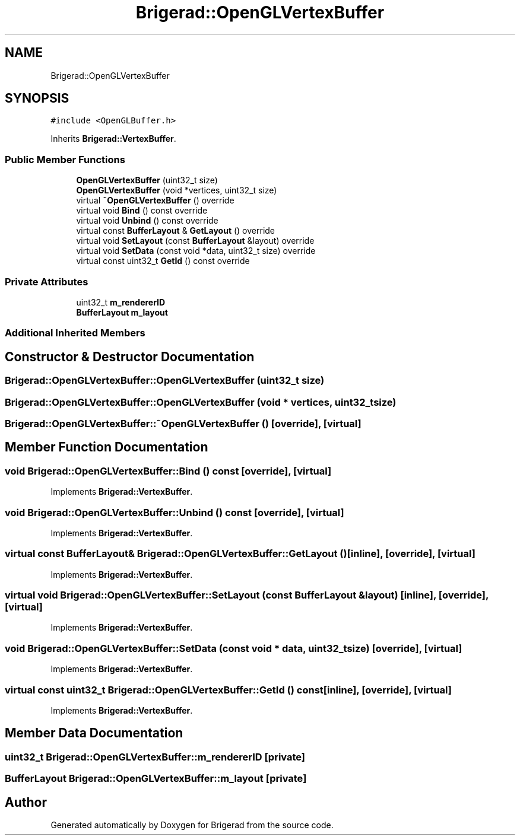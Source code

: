.TH "Brigerad::OpenGLVertexBuffer" 3 "Sun Feb 7 2021" "Version 0.2" "Brigerad" \" -*- nroff -*-
.ad l
.nh
.SH NAME
Brigerad::OpenGLVertexBuffer
.SH SYNOPSIS
.br
.PP
.PP
\fC#include <OpenGLBuffer\&.h>\fP
.PP
Inherits \fBBrigerad::VertexBuffer\fP\&.
.SS "Public Member Functions"

.in +1c
.ti -1c
.RI "\fBOpenGLVertexBuffer\fP (uint32_t size)"
.br
.ti -1c
.RI "\fBOpenGLVertexBuffer\fP (void *vertices, uint32_t size)"
.br
.ti -1c
.RI "virtual \fB~OpenGLVertexBuffer\fP () override"
.br
.ti -1c
.RI "virtual void \fBBind\fP () const override"
.br
.ti -1c
.RI "virtual void \fBUnbind\fP () const override"
.br
.ti -1c
.RI "virtual const \fBBufferLayout\fP & \fBGetLayout\fP () override"
.br
.ti -1c
.RI "virtual void \fBSetLayout\fP (const \fBBufferLayout\fP &layout) override"
.br
.ti -1c
.RI "virtual void \fBSetData\fP (const void *data, uint32_t size) override"
.br
.ti -1c
.RI "virtual const uint32_t \fBGetId\fP () const override"
.br
.in -1c
.SS "Private Attributes"

.in +1c
.ti -1c
.RI "uint32_t \fBm_rendererID\fP"
.br
.ti -1c
.RI "\fBBufferLayout\fP \fBm_layout\fP"
.br
.in -1c
.SS "Additional Inherited Members"
.SH "Constructor & Destructor Documentation"
.PP 
.SS "Brigerad::OpenGLVertexBuffer::OpenGLVertexBuffer (uint32_t size)"

.SS "Brigerad::OpenGLVertexBuffer::OpenGLVertexBuffer (void * vertices, uint32_t size)"

.SS "Brigerad::OpenGLVertexBuffer::~OpenGLVertexBuffer ()\fC [override]\fP, \fC [virtual]\fP"

.SH "Member Function Documentation"
.PP 
.SS "void Brigerad::OpenGLVertexBuffer::Bind () const\fC [override]\fP, \fC [virtual]\fP"

.PP
Implements \fBBrigerad::VertexBuffer\fP\&.
.SS "void Brigerad::OpenGLVertexBuffer::Unbind () const\fC [override]\fP, \fC [virtual]\fP"

.PP
Implements \fBBrigerad::VertexBuffer\fP\&.
.SS "virtual const \fBBufferLayout\fP& Brigerad::OpenGLVertexBuffer::GetLayout ()\fC [inline]\fP, \fC [override]\fP, \fC [virtual]\fP"

.PP
Implements \fBBrigerad::VertexBuffer\fP\&.
.SS "virtual void Brigerad::OpenGLVertexBuffer::SetLayout (const \fBBufferLayout\fP & layout)\fC [inline]\fP, \fC [override]\fP, \fC [virtual]\fP"

.PP
Implements \fBBrigerad::VertexBuffer\fP\&.
.SS "void Brigerad::OpenGLVertexBuffer::SetData (const void * data, uint32_t size)\fC [override]\fP, \fC [virtual]\fP"

.PP
Implements \fBBrigerad::VertexBuffer\fP\&.
.SS "virtual const uint32_t Brigerad::OpenGLVertexBuffer::GetId () const\fC [inline]\fP, \fC [override]\fP, \fC [virtual]\fP"

.PP
Implements \fBBrigerad::VertexBuffer\fP\&.
.SH "Member Data Documentation"
.PP 
.SS "uint32_t Brigerad::OpenGLVertexBuffer::m_rendererID\fC [private]\fP"

.SS "\fBBufferLayout\fP Brigerad::OpenGLVertexBuffer::m_layout\fC [private]\fP"


.SH "Author"
.PP 
Generated automatically by Doxygen for Brigerad from the source code\&.
